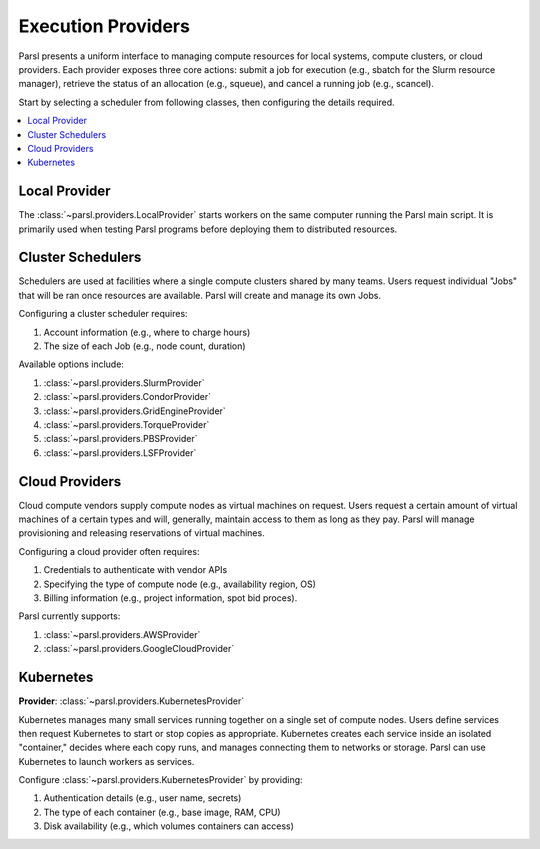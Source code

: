 Execution Providers
===================

Parsl presents a uniform interface to managing compute resources
for local systems, compute clusters, or cloud providers.
Each provider exposes three core actions: submit a
job for execution (e.g., sbatch for the Slurm resource manager),
retrieve the status of an allocation (e.g., squeue),
and cancel a running job (e.g., scancel).

Start by selecting a scheduler from following classes,
then configuring the details required.

.. contents::
   :local:
   :depth: 1

Local Provider
--------------

The :class:`~parsl.providers.LocalProvider` starts workers on the same
computer running the Parsl main script.
It is primarily used when testing Parsl programs
before deploying them to distributed resources.

Cluster Schedulers
------------------

Schedulers are used at facilities where a single compute clusters shared by many teams.
Users request individual "Jobs" that will be ran once resources are available.
Parsl will create and manage its own Jobs.

Configuring a cluster scheduler requires:

1. Account information (e.g., where to charge hours)
2. The size of each Job (e.g., node count, duration)

Available options include:

1. :class:`~parsl.providers.SlurmProvider`
2. :class:`~parsl.providers.CondorProvider`
3. :class:`~parsl.providers.GridEngineProvider`
4. :class:`~parsl.providers.TorqueProvider`
5. :class:`~parsl.providers.PBSProvider`
6. :class:`~parsl.providers.LSFProvider`


Cloud Providers
---------------

Cloud compute vendors supply compute nodes as virtual machines on request.
Users request a certain amount of virtual machines of a certain types and
will, generally, maintain access to them as long as they pay.
Parsl will manage provisioning and releasing reservations of virtual machines.

Configuring a cloud provider often requires:

1. Credentials to authenticate with vendor APIs
2. Specifying the type of compute node (e.g., availability region, OS)
3. Billing information (e.g., project information, spot bid proces).

Parsl currently supports:

1. :class:`~parsl.providers.AWSProvider`
2. :class:`~parsl.providers.GoogleCloudProvider`

Kubernetes
----------

**Provider**: :class:`~parsl.providers.KubernetesProvider`

Kubernetes manages many small services running together on a single set of compute nodes.
Users define services then request Kubernetes to start or stop copies as appropriate.
Kubernetes creates each service inside an isolated "container,"
decides where each copy runs, and manages connecting them to networks or storage.
Parsl can use Kubernetes to launch workers as services.

Configure :class:`~parsl.providers.KubernetesProvider` by providing:

1. Authentication details (e.g., user name, secrets)
2. The type of each container (e.g., base image, RAM, CPU)
3. Disk availability (e.g., which volumes containers can access)
